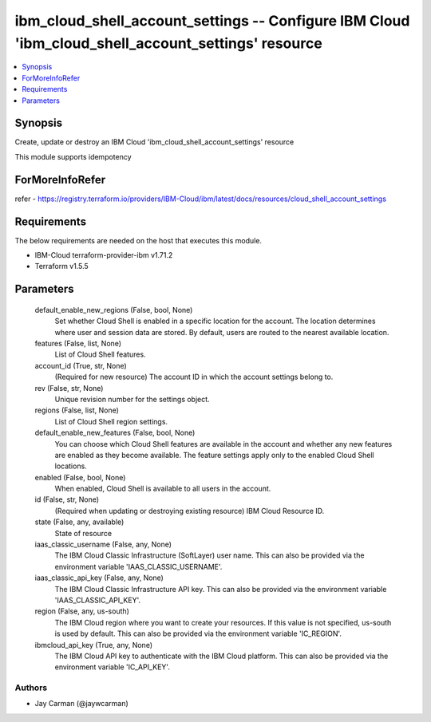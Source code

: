 
ibm_cloud_shell_account_settings -- Configure IBM Cloud 'ibm_cloud_shell_account_settings' resource
===================================================================================================

.. contents::
   :local:
   :depth: 1


Synopsis
--------

Create, update or destroy an IBM Cloud 'ibm_cloud_shell_account_settings' resource

This module supports idempotency


ForMoreInfoRefer
----------------
refer - https://registry.terraform.io/providers/IBM-Cloud/ibm/latest/docs/resources/cloud_shell_account_settings

Requirements
------------
The below requirements are needed on the host that executes this module.

- IBM-Cloud terraform-provider-ibm v1.71.2
- Terraform v1.5.5



Parameters
----------

  default_enable_new_regions (False, bool, None)
    Set whether Cloud Shell is enabled in a specific location for the account. The location determines where user and session data are stored. By default, users are routed to the nearest available location.


  features (False, list, None)
    List of Cloud Shell features.


  account_id (True, str, None)
    (Required for new resource) The account ID in which the account settings belong to.


  rev (False, str, None)
    Unique revision number for the settings object.


  regions (False, list, None)
    List of Cloud Shell region settings.


  default_enable_new_features (False, bool, None)
    You can choose which Cloud Shell features are available in the account and whether any new features are enabled as they become available. The feature settings apply only to the enabled Cloud Shell locations.


  enabled (False, bool, None)
    When enabled, Cloud Shell is available to all users in the account.


  id (False, str, None)
    (Required when updating or destroying existing resource) IBM Cloud Resource ID.


  state (False, any, available)
    State of resource


  iaas_classic_username (False, any, None)
    The IBM Cloud Classic Infrastructure (SoftLayer) user name. This can also be provided via the environment variable 'IAAS_CLASSIC_USERNAME'.


  iaas_classic_api_key (False, any, None)
    The IBM Cloud Classic Infrastructure API key. This can also be provided via the environment variable 'IAAS_CLASSIC_API_KEY'.


  region (False, any, us-south)
    The IBM Cloud region where you want to create your resources. If this value is not specified, us-south is used by default. This can also be provided via the environment variable 'IC_REGION'.


  ibmcloud_api_key (True, any, None)
    The IBM Cloud API key to authenticate with the IBM Cloud platform. This can also be provided via the environment variable 'IC_API_KEY'.













Authors
~~~~~~~

- Jay Carman (@jaywcarman)

